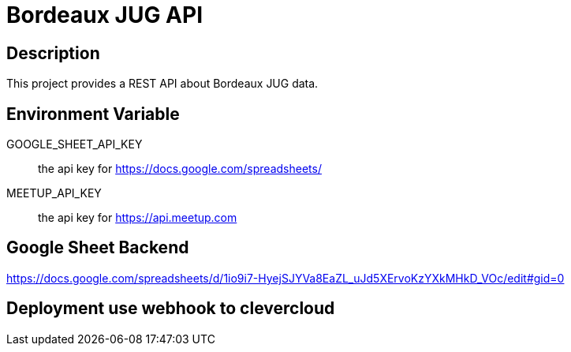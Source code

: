 = Bordeaux JUG API

== Description

This project provides a REST API about Bordeaux JUG data.

== Environment Variable

GOOGLE_SHEET_API_KEY:: the api key for https://docs.google.com/spreadsheets/

MEETUP_API_KEY:: the api key for https://api.meetup.com

== Google Sheet Backend

https://docs.google.com/spreadsheets/d/1io9i7-HyejSJYVa8EaZL_uJd5XErvoKzYXkMHkD_VOc/edit#gid=0


== Deployment use webhook to clevercloud
